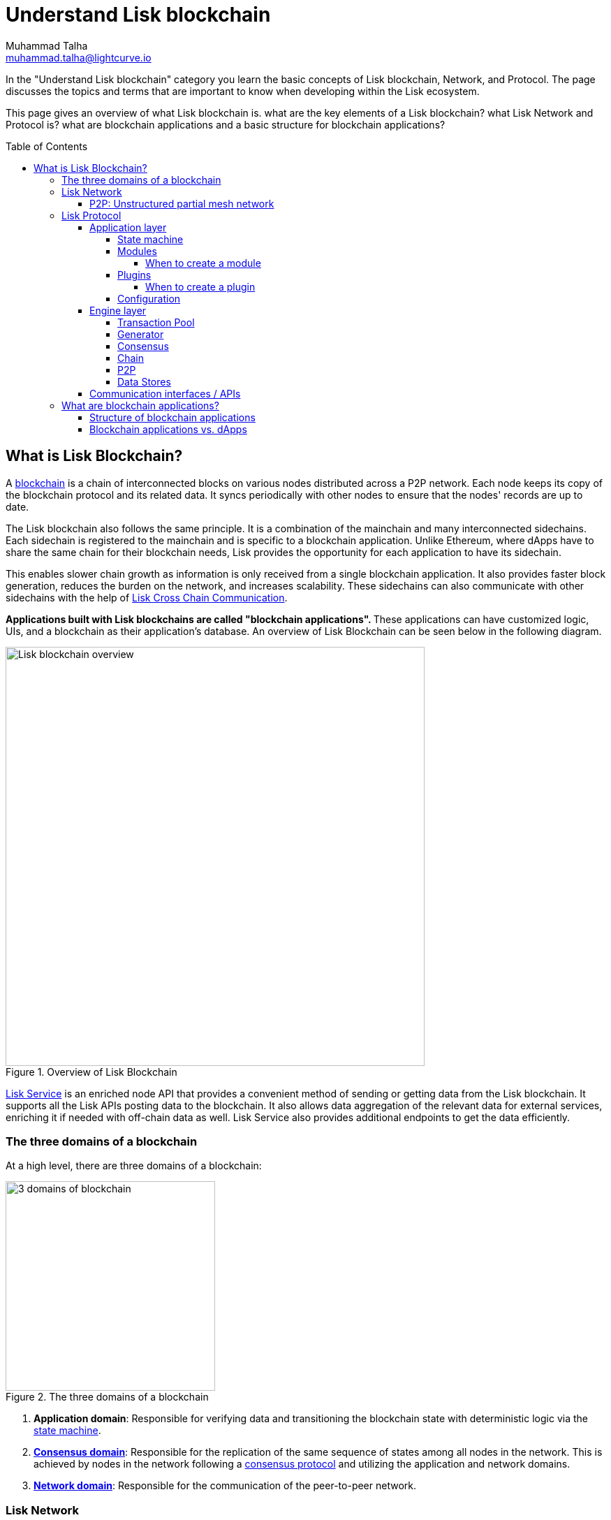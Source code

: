 = Understand Lisk blockchain
Muhammad Talha <muhammad.talha@lightcurve.io>
//Settings
:toc: preamble
:toclevels: 5
:page-toclevels: 3
:idprefix:
:idseparator: -
:fn_gpk: footnote:generatorPublicKey[Previously the `generatorPublicKey` property (see https://github.com/LiskHQ/lips/blob/main/proposals/lip-0055.md#change-generator-public-key-to-generator-address[LIP 0055^] for more information).]
:fn_eventroot: footnote:eventroot[See https://github.com/LiskHQ/lips/blob/main/proposals/lip-0065.md[LIP 0065^] for the reason why it needs to be included in a block header.]
:fn_stateroot: footnote:stateroot[See https://github.com/LiskHQ/lips/blob/main/proposals/lip-0040.md[LIP 0040^] for the reason why it needs to be included in a block header.]
:fn_aggregate: footnote:aggregate[See https://github.com/LiskHQ/lips/blob/main/proposals/lip-0061.md[LIP 0061^] for more details.]
// URLs
:url_lip55: https://github.com/LiskHQ/lips/blob/main/proposals/lip-0055.md
// Project URLs
:url_what_is_blockchain: intro/what-is-blockchain.adoc
:url_intro_how_blockchain_works: intro/how-blockchain-works.adoc#state-machine
:url_intro_consensus: intro/how-blockchain-works.adoc#consensus-mechanisms
:url_understand_state_machine: understand-blockchain/state-machine.adoc
:url_understand_consensus: understand-blockchain/consensus/index.adoc
:url_understand_network: understand-blockchain/lisk-protocol/network.adoc
:url_understand_state_machine_tree: understand-blockchain/state-machine.adoc#the-blockchain-state-as-sparse-merkle-tree
:url_understand_sdk_commands: understand-blockchain/sdk/modules-assets.adoc#assets
:url_understand_sdk_modules: understand-blockchain/sdk/modules-assets.adoc
:lisk_service: lisk-service::
:docs_sdk: lisk-sdk::
:lisk_cross_chain_communication: understand-blockchain/interoperability/communication.adoc
:url_lisk_default_modules: {docs_sdk}modules/index.adoc
:url_lisk_service_intro: {lisk_service}index.adoc
:url_consensus: understand-blockchain/consensus.adoc

:url_introduction_modules: understand-blockchain/sdk/modules-commands.adoc
:url_introduction_plugins: understand-blockchain/sdk/plugins.adoc
:url_advanced_communication: understand-blockchain/sdk/rpc.adoc
:url_advanced_architecture_config: {docs_sdk}config.adoc
:url_advanced_communication_endpoints: understand-blockchain/sdk/rpc.adoc#endpoints
:url_advanced_communication_events: understand-blockchain/sdk/rpc.adoc#events
:url_protocol: understand-blockchain/lisk-protocol/index.adoc
:url_protocol_blocks: understand-blockchain/lisk-protocol/blocks.adoc
:url_protocol_consensus: understand-blockchain/lisk-protocol/consensus-algorithm.adoc#voting_and_weight
:url_protocol_transactions: understand-blockchain/lisk-protocol/transactions.adoc
:url_references_forger_plugin: {docs_sdk}plugins/forger-plugin.adoc
:url_references_monitor_plugin: {docs_sdk}plugins/monitor-plugin.adoc
:url_references_report_misbbehavior_plugin: {docs_sdk}plugins/report-misbehavior-plugin.adoc
:url_references_dpos_module: {docs_sdk}modules/dpos-module.adoc
:url_references_token_module: {docs_sdk}modules/token-module.adoc
:url_tutorials_nft: tutorial/nft.adoc
:url_tutorials_srs: tutorial/srs.adoc
:url_integrate_ui: integrate-blockchain/create-user-interface.adoc
:url_lisk_service: {lisk_service}index.adoc
:url_sdk_plugins: {docs_sdk}plugins/index.adoc
:url_fork_choice_rule: understand-blockchain/lisk-protocol/consensus-algorithm.adoc#fork_choice_rules


//External URLs
:url_lisk_roadmap: https://lisk.com/roadmap
:url_github_lns_dashboard: https://github.com/LiskHQ/lisk-sdk-examples/tree/nh-lisk-name-service/tutorials/lisk-name-service/lns-dashboard-plugin
:url_github_srs: https://github.com/LiskHQ/lisk-sdk-examples/tree/development/tutorials/social-recovery
:url_blog_benchmark: https://lisk.com/blog/development/benchmarking-lisk-core-v3.0.0-against-lisk-core-v2.1.6-0
:url_lisk_apps: https://lisk.com/ecosystem
//Project URLs

In the "Understand Lisk blockchain" category you learn the basic concepts of Lisk blockchain, Network, and Protocol. The page discusses the topics and terms that are important to know when developing within the Lisk ecosystem.

This page gives an overview of what Lisk blockchain is. what are the key elements of a Lisk blockchain? what Lisk Network and Protocol is? what are blockchain applications and a basic structure for blockchain applications?




== What is Lisk Blockchain?

A xref:{url_what_is_blockchain}[blockchain] is a chain of interconnected blocks on various nodes distributed across a P2P network.
Each node keeps its copy of the blockchain protocol and its related data. It syncs periodically with other nodes to ensure that the nodes' records are up to date.

The Lisk blockchain also follows the same principle.
It is a combination of the mainchain and many interconnected sidechains.
Each sidechain is registered to the mainchain and is specific to a blockchain application.
Unlike Ethereum, where dApps have to share the same chain for their blockchain needs, Lisk provides the opportunity for each application to have its sidechain.

This enables slower chain growth as information is only received from a single blockchain application.
It also provides faster block generation, reduces the burden on the network, and increases scalability.
These sidechains can also communicate with other sidechains with the help of xref:{lisk_cross_chain_communication}[Lisk Cross Chain Communication].

**Applications built with Lisk blockchains are called "blockchain applications". **These applications can have customized logic, UIs, and a blockchain as their application's database.
An overview of Lisk Blockchain can be seen below in the following diagram.

.Overview of Lisk Blockchain
image::understand-blockchain/lisk-blockchain-overview.png["Lisk blockchain overview", 600, align="center"]

xref:{url_lisk_service}[Lisk Service] is an enriched node API that provides a convenient method of sending or getting data from the Lisk blockchain. It supports all the Lisk APIs posting data to the blockchain. It also allows data aggregation of the relevant data for external services, enriching it if needed with off-chain data as well. Lisk Service also provides additional endpoints to get the data efficiently.

=== The three domains of a blockchain

At a high level, there are three domains of a blockchain:

.The three domains of a blockchain
image::understand-blockchain/3-domains.png["3 domains of blockchain", 300, align="center"]

. **Application domain**: Responsible for verifying data and transitioning the blockchain state with deterministic logic via the xref:{url_understand_state_machine}[state machine].
. xref:{url_understand_consensus}[*Consensus domain*]: Responsible for the replication of the same sequence of states among all nodes in the network.
This is achieved by nodes in the network following a xref:{url_intro_consensus}[consensus protocol] and utilizing the application and network domains.
. xref:{url_understand_network}[*Network domain*]: Responsible for the communication of the peer-to-peer network.


=== Lisk Network

A blockchain application generally consists of a network of servers, which are also called *nodes* in this context.

A typical network of nodes is illustrated in the diagram below:

image:intro/node-network.png[Side chain's node network, 900 ,align="center"]

.Shared on-chain logic, optional off-chain logic
****
All nodes in the network need to share the same on-chain logic as described in <<Modules>>. On the contrary, the off-chain logic as discussed in <<Plugins>> can differ from node to node.
****

==== P2P: Unstructured partial mesh network
The P2P network of nodes is unstructured, which means that all nodes are equal participants in the network.
It is also a partial mesh network, therefore every node is only connected to a small subset of nodes in the network.

Unstructured partial mesh networks allow nodes to share information in a very expeditious and secure manner with all other nodes.
They also can scale extremely well, even for large networks with thousands of connected nodes.

=== Lisk Protocol

As mentioned earlier, a blockchain application consists of a network of nodes connected via P2P. Each node has an instance of Lisk Protocol and together, these nodes form a chain. The on-chain logic present in each instance of the Lisk protocol must be the same for a chain. However, the off-chain logic for each node can differ with in a chain.

Each blockchain application has its blockchain known as a sidechain. This sidechain is registered with the mainchain.

A node can only connect to a single network which can either be the mainchain or the sidechain.

The Lisk Protocol is divided into two layers:

* Application layer
* Engine layer

A detailed picture of the Lisk Protocol is present in the following architecture diagram.

image:architecture.png[lisk-framework-architecture, 900 , align="center"]

==== Application layer
The application layer handles state changes to the blockchain.
Its job is to connect with the outside world i.e. external services and software to send and receive data from them.
An application layer consists of a <<State machine>>, <<Modules>>, <<Plugins>>, and <<Configuration>>.

===== State machine

As the name suggests, a state machine is relevant to the states of a machine. Lisk protocol relies heavily on its state machine to mutate the state of a blockchain. 

* *States:* A state machine typically has a set of different states that it can enter. For example, a padlock represented as a state machine would have the two states "Open" and "Locked".

* *Transitions*: A set of allowable operations that change one state to another. For example, to change from the state "Open" to "Locked", a transition would be "Close padlock", and from "Locked" to "Open", it would be "Insert key & turn".

Lisk Protocol changes states with the help of modules, which define the on-chain logic for the blockchain application.

===== Modules

Modules aid the state machine to transition the state of the blockchain with verified and validated data.
They contain on-chain logic which is part of the blockchain protocol.

For example, if Bob wants to send 10 LSKs to Alice then, behind the scenes a module will verify the validity of such a request.
Upon validation and verification, the module will ask the state machine to transfer 10 LSKs from Bob's account to Alice's account.

TIP: Lisk provides a range of modules out of the box, for more information see xref:{url_lisk_default_modules}[].

====== When to create a module

xref:{url_introduction_modules}[Modules] are able to perform the following functions:

* Define how data is stored on the blockchain.
* Define logic that is executed per block footnote:block_footnote[For more information about blocks, check out xref:{url_protocol_blocks}[].]
* Define logic that is executed per transaction footnote:tx_footnote[For more information about transactions, see xref:{url_protocol_transactions}[].].

===== Plugins

Plugins represent the off-chain logic.
A plugin is not part of the Lisk protocol and must be registered with the application layer before its use.
Each node inside the network can deploy various kinds of plugins to support their off-chain logic.

For example, consider a case where a node wants to investigate possible misbehaviors in the Lisk network. For that, the node operator must gather all the blocks' data from the network, store it somewhere and analyze it to catch misbehavior.

A node manager can write a script to perform the aforementioned task. However,  Lisk provides the xref:{url_references_report_misbbehavior_plugin}[Report Misbehavior Plugin] which listens to blocks' data and reports a node about a generator's misbehavior.

To add a new plugin to your application, either reuse an existing plugin from another blockchain application or create a new plugin based on the specific requirements of your application.

TIP: Lisk provides a set of plugins that can be injected into the Application layer when needed. For more information, see xref:{url_sdk_plugins}[Plugins].

====== When to create a plugin

xref:{url_introduction_plugins}[] are able to perform the following:

* Search the blockchain data.
* Aggregate the blockchain data.
* Provide a UI for the blockchain application.
* Automate the blockchain logic, such as automatically sending transactions.
* Add a proxy to the application interfaces.

===== Configuration
Lisk understands the need for flexibility in terms of how a node should be run or how specific on-chain and off-chain logic should execute. 
To serve this purpose, the Lisk protocol accepts a configuration that is part of the state machine.

A set of default configurations are passed to a blockchain application.
These configurations can be tweaked as per necessity.
For off-chain domains and logic e.g. Plugins etc., the configurations can differ for each node.
However, the configurations for on-chain logic e.g. Modules etc., must be the same across the network of a blockchain application.

TIP: For more information about the available configurations, see xref:{url_advanced_architecture_config}[].

==== Engine layer
The Engine layer acts as a bridge between the *Blockchain* and the *Application layer*. The engine is responsible for managing upcoming transactions, generating blocks, reaching consensus, storing the chain\'s data in data stores, and dispersing the new blocks to other nodes on the network.
An engine layer consists of the following domains:

* Transaction Pool
* Generator
* Consensus
* Chain
* P2P

===== Transaction Pool
A transaction pool is where new transactions exist before they become part of the blockchain.
It is similar to mempool in Ethereum.
Whenever a new transaction is created, it has to be sent to a transaction pool.
The transaction pool receives the new transaction, verifies it with the help of the Application layer, and then stores it in the transaction pool until its part of a block.

A node operator can configure the Transaction pool via the *Configurations* passed to the Application layer.
Node operator can change transaction properties like _maximumTransactionsLimit_, _transactionPerAccount_, _minimumRequirementFee_, and _minimumReplacementFee_, etc.

Once a set of verified transactions are available in the pool, they are sent to the generator for further processing.

===== Generator
A generator handles the generation of new blocks.
The generator picks up the transactions from the transaction pool and orders them in terms of higher fees.
The generator then executes each transaction with the help of the state machine to check its validity.
Once verified, the transactions are added to the block header.
A generator uses the _last generated block_ and _generator keys_ to generate a block.
//For more information about Generator and Block Generation, see <<URL>>

===== Consensus
The consensus domain applies the xref:{url_fork_choice_rule}[fork choice rule] and checks the properties contained in the block header.
It is also responsible for the replication of the same sequence of states among all nodes in the network.
For more information, see xref:{url_consensus}[Consensus].

===== Chain
After a consensus for a block is reached and the state has been changed, the new block's information is passed to the Chain.
The chain stores the transaction data in a data store.

A chain is also responsible for fetching blockchain data from the data stores.

===== P2P
The P2P domain handles sending and receiving data from nodes. 
It also maintains an active connection with the Lisk Network. 
Every node receives new blocks generated by other nodes via the P2P network.
The receiver node in that case repeats all the steps mentioned in the Engine layer. 
If the received block is verified, the receiving node adds it to their instance of blockchain.

===== Data Stores
Each blockchain node keeps data on various data stores inside its Lisk protocol instance. This data is of two types: on-chain and off-chain.

* *On-chain* data includes but is not limited to state data of the chain, account balance, nonce, multi-signature keys, generators' information, and the Sparse Merkel tree, etc.
The blocks, transactions, events, and assets are also part of the on-chain data among various other properties.

* *Off-chain* data includes but is not limited to node information, peer list, random hash, etc. 
It also contains information for generators i.e. last generated block, encrypted keys, etc.
Lisk also maintains off-chain data about the legacy chains.
Legacy data consists of blocks from depreciated versions of the protocol.

==== Communication interfaces / APIs

image::intro/communication-architecture.png[ communication-interfaces,1000 ,align="center"]

The communication architecture of the Lisk protocol allows internal application components and external services to communicate to the blockchain application via various channels.

The Lisk protocol provides three industry-standard communication protocols: Inter-Process Communication (IPC), Web Sockets (WS), and Hypertext Transfer Protocol (HTTP).
The communication protocol of the blockchain application can be changed through xref:{url_advanced_architecture_config}[configurations].

It is possible to communicate to modules and plugins directly by invoking xref:{url_advanced_communication_endpoints}[endpoints] via an RPC request, or by subscribing to xref:{url_advanced_communication_events}[events].

It is recommended to use the IPC/WebSocket protocols where possible, as they provide more enhanced performance regarding the response times, (see the blog post: {url_blog_benchmark}[Benchmarking Lisk Core v3.0.0 against Lisk Core v2.1.6]).

For more information about the communication architecture, see xref:{url_advanced_communication}[Communicating to a Lisk node via RPC].

=== What are blockchain applications?

A blockchain application is any kind of application that uses its own blockchain as a database layer.

More specifically, within the Lisk documentation, every time we talk about blockchain applications, we are referring to applications running on blockchains that are compatible with <<lisk-protocol>>.

Blockchain applications are highly customizable as the Lisk protocol allows, creating a scalable UI and business logic on top of the Lisk Service. 

.Examples of blockchain applications
****
Examples of blockchain applications can be found in the tutorials, such as the xref:{url_tutorials_nft}[], or the xref:{url_tutorials_srs}[] application.

Additionally, check out the apps list at the {url_lisk_apps}[Blockchain applications powered by Lisk^] page.
****

==== Structure of blockchain applications

image::intro/ui-diagrams.png[different-structures-of-blockchain-application,700 ,align="center"]

Blockchain applications usually consist of a frontend and a backend, like normal web applications.

In contrast to normal server-client applications, there is not one central backend, but rather a whole network of nodes that together secure and maintain the status of the blockchain.
Each node can handle complex business logic and provides a flexible and customizable API.
The blockchain itself is used as a database layer for the application.

The frontend allows users to interact with the blockchain application.
The implementation of a frontend is flexible.
For example, this can be achieved in the following ways:

TIP: Although it is possible to build UI through plugins, It is recommended to separate the UI from the backend of the application for scalability.

[loweralpha]
. Plugins can be used to develop UI for a blockchain application. You can create and register a UI xref:{url_introduction_plugins}[plugin] for your blockchain application.
An example implementation of a *frontend as a plugin* is the {url_github_lns_dashboard}[LNS UI plugin] for the example application Lisk Name Service.


. Use your favorite framework/ programming language to develop a *standalone user interface*, and communicate to the node via the available <<communication-interfaces-apis>>.
One example is the frontend of the {url_github_srs}[SRS example application^], which has been developed with React.js.
Another example is the UI for the Hello World application, detailed in the guide xref:{url_integrate_ui}[].

. For later requirements in a production environment, a *middleware* similar to xref:{url_lisk_service_intro}[Lisk Service] should be used, which will aggregate the data from the blockchain network and other 3rd party sources as well.
With middleware, you can also create a custom service as per your business needs to support various UI projects like mobile and web applications.
The frontend can then request this data via API requests from the middleware.





==== Blockchain applications vs. dApps
As blockchain applications are also in a sense decentralized applications, you may wonder what is the difference between blockchain applications and dApps, or if there is any difference at all.

In short, the main difference between dApps and blockchain applications is that each blockchain application runs on its own blockchain known as a sidechain. However, dApps share the blockchain network with other dApps.

dApps are generally constructed as smart contracts, for example on the Ethereum blockchain.
The development of blockchain applications is quite different because it is much similar to building a normal web application.

Most functionalities of smart contracts can be implemented in blockchain applications in a very straightforward manner. 
However, there is one important difference here to dApps, when it comes to applying new on-chain logic to the application.
New smart contracts can be directly applied on the running blockchain while adding new on-chain logic to blockchain applications always requires a hard fork in the network. 

If the flexible characteristics of smart contracts are desired inside a blockchain application, it is of course also possible to develop a blockchain application that supports smart contracts.
For example, a new module could be added to the application, which accepts smart contracts.
This way it is possible to have the best of both worlds combined.

Additionally, smart contracts can reuse an already existing blockchain, which saves time when launching the application, as it is not necessary to take care of setting up an independent blockchain network, and finding generators footnote:delegate_footnote[For more information about generators, check the xref:{url_protocol_consensus}[Consensus algorithm] page of the Lisk protocol.], etc.

Blockchain applications on the contrary rely on their blockchain, and therefore also need to take care of maintaining their network.
In the beginning, this will make the launch of the application slightly more complex, however, having an independent network comes with numerous benefits which are covered in the following paragraphs.

The Lisk documentation refers to applications built with the Lisk protocol as "blockchain applications" and not "dApps". To clarify the difference, blockchain applications do not share a common blockchain, but instead, each runs on its chain.
As a result blockchain applications have the following advantages:

* Lower transaction fees, as the high traffic of one blockchain application, does not affect other blockchain applications.

* The blockchain for the application can be designed with the optimal characteristics for the specific use case, (for example by adjusting the block time or the number of generators or even changing the whole consensus algorithm).

* A much more scalable blockchain, as it only handles the data from one blockchain application.
Thus it is growing much slower in size and doesn't suffer so much from potential bottlenecks in the network, which can happen during times of high workload on many different dApps.

* Interoperability is another perk of Lisk. Various sidechains registered to the mainchain can communicate with each other and exchange value through the mainchain.  
A detailed account of Lisk interoperability features is discussed in the xref:{lisk_cross_chain_communication}[Lisk Cross Chain Communication] page.














